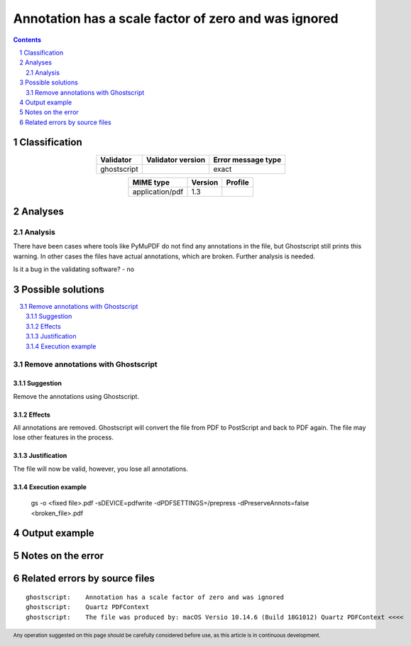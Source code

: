 =====================================================
Annotation has a scale factor of zero and was ignored
=====================================================

.. footer:: Any operation suggested on this page should be carefully considered before use, as this article is in continuous development.

.. contents::
   :depth: 2

.. section-numbering::

--------------
Classification
--------------

.. list-table::
   :align: center

   * - **Validator**
     - **Validator version**
     - **Error message type**
   * - ghostscript
     - 
     - exact



.. list-table::
   :align: center

   * - **MIME type**
     - **Version**
     - **Profile**
   * - application/pdf
     - 1.3
     - 

--------
Analyses
--------

Analysis
========



There have been cases where tools like PyMuPDF do not find any annotations in the file, but Ghostscript still prints this warning. In other cases the files have actual annotations, which are broken. Further analysis is needed.

Is it a bug in the validating software? - no

------------------
Possible solutions
------------------
.. contents::
   :local:

Remove annotations with Ghostscript
===================================

Suggestion
~~~~~~~~~~

Remove the annotations using Ghostscript.

Effects
~~~~~~~

All annotations are removed. Ghostscript will convert the file from PDF to PostScript and back to PDF again. The file may lose other features in the process.

Justification
~~~~~~~~~~~~~

The file will now be valid, however, you lose all annotations.

Execution example
~~~~~~~~~~~~~~~~~

	gs -o <fixed file>.pdf -sDEVICE=pdfwrite -dPDFSETTINGS=/prepress -dPreserveAnnots=false <broken_file>.pdf


--------------
Output example
--------------


------------------
Notes on the error
------------------




------------------------------
Related errors by source files
------------------------------

::

	ghostscript:	Annotation has a scale factor of zero and was ignored
	ghostscript:	Quartz PDFContext
	ghostscript:	The file was produced by: macOS Versio 10.14.6 (Build 18G1012) Quartz PDFContext <<<<
